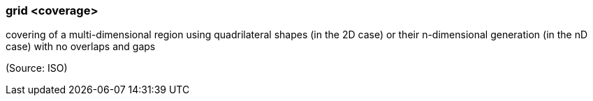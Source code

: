 === grid <coverage>

covering of a multi-dimensional region using quadrilateral shapes (in the 2D case) or their n-dimensional generation (in the nD case) with no overlaps and gaps

(Source: ISO)

